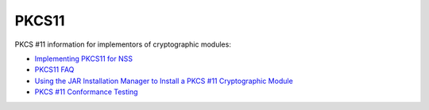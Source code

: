 ======
PKCS11
======
PKCS #11 information for implementors of cryptographic modules:

-  `Implementing PKCS11 for NSS <PKCS11_Implement>`__
-  `PKCS11 FAQ </en-US/docs/PKCS11_FAQ>`__
-  `Using the JAR Installation Manager to Install a PKCS #11
   Cryptographic Module <PKCS11_Jar_Install>`__
-  `PKCS #11 Conformance Testing <PKCS11_Conformance>`__